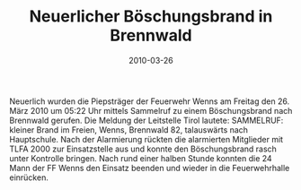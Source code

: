 #+TITLE: Neuerlicher Böschungsbrand in Brennwald
#+DATE: 2010-03-26
#+FACEBOOK_URL: 

Neuerlich wurden die Piepsträger der Feuerwehr Wenns am Freitag den 26. März 2010 um 05:22 Uhr mittels Sammelruf zu einem Böschungsbrand nach Brennwald gerufen. Die Meldung der Leitstelle Tirol lautete: SAMMELRUF: kleiner Brand im Freien, Wenns, Brennwald 82, talauswärts nach Hauptschule. Nach der Alarmierung rückten die alarmierten Mitglieder mit TLFA 2000 zur Einsatzstelle aus und konnte den Böschungsbrand rasch unter Kontrolle bringen. Nach rund einer halben Stunde konnten die 24 Mann der FF Wenns den Einsatz beenden und wieder in die Feuerwehrhalle einrücken.
